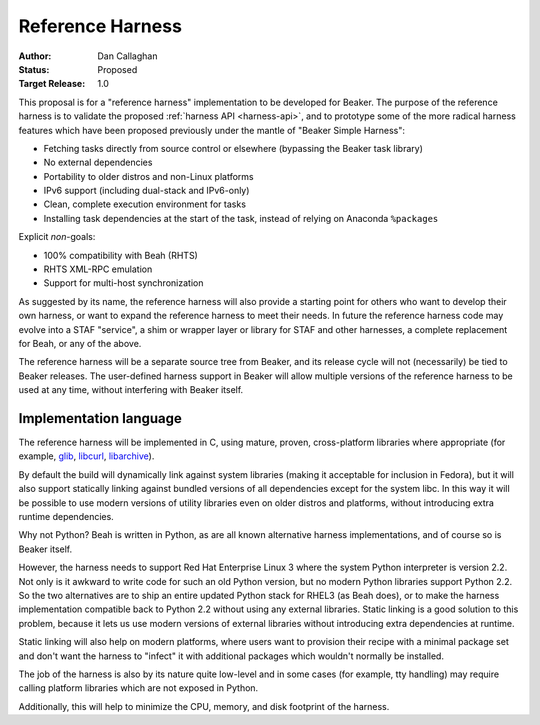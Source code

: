 Reference Harness
=================

:Author: Dan Callaghan
:Status: Proposed
:Target Release: 1.0

This proposal is for a "reference harness" implementation to be developed for 
Beaker. The purpose of the reference harness is to validate the proposed 
:ref:`harness API <harness-api>`, and to prototype some of the more radical 
harness features which have been proposed previously under the mantle of 
"Beaker Simple Harness":

* Fetching tasks directly from source control or elsewhere (bypassing the
  Beaker task library)
* No external dependencies
* Portability to older distros and non-Linux platforms
* IPv6 support (including dual-stack and IPv6-only)
* Clean, complete execution environment for tasks
* Installing task dependencies at the start of the task, instead of relying on 
  Anaconda ``%packages``

Explicit *non*-goals:

* 100% compatibility with Beah (RHTS)
* RHTS XML-RPC emulation
* Support for multi-host synchronization

As suggested by its name, the reference harness will also provide a starting 
point for others who want to develop their own harness, or want to expand the 
reference harness to meet their needs. In future the reference harness code may 
evolve into a STAF "service", a shim or wrapper layer or library for STAF and 
other harnesses, a complete replacement for Beah, or any of the above.

The reference harness will be a separate source tree from Beaker, and its 
release cycle will not (necessarily) be tied to Beaker releases. The 
user-defined harness support in Beaker will allow multiple versions of the 
reference harness to be used at any time, without interfering with Beaker 
itself.

Implementation language
-----------------------

The reference harness will be implemented in C, using mature, proven, 
cross-platform libraries where appropriate (for example, `glib`_, `libcurl`_, 
`libarchive`_).

By default the build will dynamically link against system libraries (making it 
acceptable for inclusion in Fedora), but it will also support statically 
linking against bundled versions of all dependencies except for the system 
libc. In this way it will be possible to use modern versions of utility 
libraries even on older distros and platforms, without introducing extra 
runtime dependencies.

Why not Python? Beah is written in Python, as are all known alternative harness 
implementations, and of course so is Beaker itself.

However, the harness needs to support Red Hat Enterprise Linux 3 where the 
system Python interpreter is version 2.2. Not only is it awkward to write code 
for such an old Python version, but no modern Python libraries support Python 
2.2. So the two alternatives are to ship an entire updated Python stack for 
RHEL3 (as Beah does), or to make the harness implementation compatible back to 
Python 2.2 without using any external libraries. Static linking is a good 
solution to this problem, because it lets us use modern versions of external 
libraries without introducing extra dependencies at runtime.

Static linking will also help on modern platforms, where users want to 
provision their recipe with a minimal package set and don't want the harness to 
"infect" it with additional packages which wouldn't normally be installed.

The job of the harness is also by its nature quite low-level and in some cases 
(for example, tty handling) may require calling platform libraries which are 
not exposed in Python.

Additionally, this will help to minimize the CPU, memory, and disk footprint of 
the harness.

.. _glib: http://developer.gnome.org/glib/
.. _libcurl: http://curl.haxx.se/libcurl/
.. _libarchive: http://www.libarchive.org/
